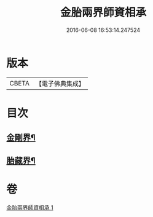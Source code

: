 #+TITLE: 金胎兩界師資相承 
#+DATE: 2016-06-08 16:53:14.247524

* 版本
 |     CBETA|【電子佛典集成】|

* 目次
** [[file:KR6j0748_001.txt::001-0212a3][金剛界¶]]
** [[file:KR6j0748_001.txt::001-0213a26][胎藏界¶]]

* 卷
[[file:KR6j0748_001.txt][金胎兩界師資相承 1]]

